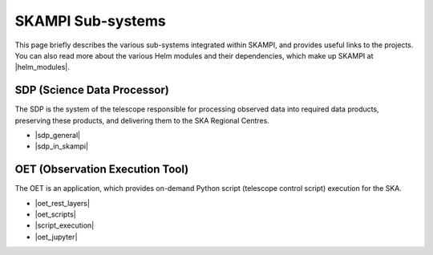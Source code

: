 .. _subsystems:

SKAMPI Sub-systems
******************

This page briefly describes the various sub-systems integrated within SKAMPI, and
provides useful links to the projects. You can also read more about the various
Helm modules and their dependencies, which make up SKAMPI at |helm_modules|.

.. |helm_modules| raw:: html

    <a href="https://confluence.skatelescope.org/display/SWSI/SKAMPI%3A+Helm+modules+and+dependencies+view" target="_blank">this Confluence page</a>


SDP (Science Data Processor)
============================

The SDP is the system of the telescope responsible for processing observed data into
required data products, preserving these products, and delivering them to
the SKA Regional Centres.

- |sdp_general|
- |sdp_in_skampi|

.. |sdp_general| raw:: html

    <a href="https://developer.skao.int/en/latest/projects/area/sdp.html" target="_blank">SDP General Overview and Components</a>

.. |sdp_in_skampi| raw:: html

    <a href="https://developer.skao.int/projects/ska-sdp-integration/en/latest/running/skampi.html" target="_blank">Interacting with SDP within SKAMPI</a>


OET (Observation Execution Tool)
================================

The OET is an application, which provides on-demand Python script
(telescope control script) execution for the SKA.

- |oet_rest_layers|
- |oet_scripts|
- |script_execution|
- |oet_jupyter|

.. |oet_rest_layers| raw:: html

    <a href="https://developer.skao.int/projects/ska-telescope-ska-oso-oet/en/latest/index.html" target="_blank">OET Rest layers</a>

.. |oet_scripts| raw:: html

    <a href="https://developer.skao.int/projects/ska-telescope-ska-oso-scripting/en/latest/index.html" target="_blank">OET scripts</a>

.. |script_execution| raw:: html

    <a href="https://developer.skao.int/projects/ska-telescope-ska-oso-scripting/en/latest/script_execution.html" target="_blank">Telescope control script execution</a>

.. |oet_jupyter| raw:: html

    <a href="https://developer.skao.int/projects/ska-telescope-ska-oso-scripting/en/latest/oet_with_skampi.html#accessing-jupyter-on-skampi" target="_blank">OET Jupyter Notebooks for direct SKAMPI interactions</a>
